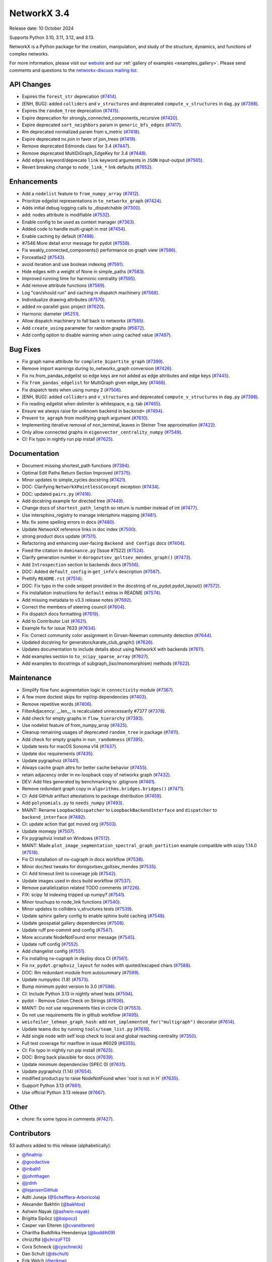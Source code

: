 NetworkX 3.4
============

Release date: 10 October 2024

Supports Python 3.10, 3.11, 3.12, and 3.13.

NetworkX is a Python package for the creation, manipulation, and study of the
structure, dynamics, and functions of complex networks.

For more information, please visit our `website <https://networkx.org/>`_
and our :ref:`gallery of examples <examples_gallery>`.
Please send comments and questions to the `networkx-discuss mailing list
<http://groups.google.com/group/networkx-discuss>`_.

API Changes
-----------

- Expires the ``forest_str`` deprecation (`#7414 <https://github.com/networkx/networkx/pull/7414>`_).
- [ENH, BUG]: added ``colliders`` and ``v_structures`` and deprecated ``compute_v_structures`` in ``dag.py`` (`#7398 <https://github.com/networkx/networkx/pull/7398>`_).
- Expires the ``random_tree`` deprecation (`#7415 <https://github.com/networkx/networkx/pull/7415>`_).
- Expire deprecation for strongly_connected_components_recursive (`#7420 <https://github.com/networkx/networkx/pull/7420>`_).
- Expire deprecated ``sort_neighbors`` param in ``generic_bfs_edges`` (`#7417 <https://github.com/networkx/networkx/pull/7417>`_).
- Rm deprecated normalized param from s_metric (`#7418 <https://github.com/networkx/networkx/pull/7418>`_).
- Expire deprecated nx.join in favor of join_trees (`#7419 <https://github.com/networkx/networkx/pull/7419>`_).
- Remove deprecated Edmonds class for 3.4 (`#7447 <https://github.com/networkx/networkx/pull/7447>`_).
- Remove deprecated MultiDiGraph_EdgeKey for 3.4 (`#7448 <https://github.com/networkx/networkx/pull/7448>`_).
- Add ``edges`` keyword/deprecate ``link`` keyword arguments in ``JSON`` input-output (`#7565 <https://github.com/networkx/networkx/pull/7565>`_).
- Revert breaking change to ``node_link_*`` link defaults (`#7652 <https://github.com/networkx/networkx/pull/7652>`_).

Enhancements
------------

- Add a ``nodelist`` feature to ``from_numpy_array`` (`#7412 <https://github.com/networkx/networkx/pull/7412>`_).
- Prioritize edgelist representations in ``to_networkx_graph`` (`#7424 <https://github.com/networkx/networkx/pull/7424>`_).
- Adds initial debug logging calls to _dispatchable (`#7300 <https://github.com/networkx/networkx/pull/7300>`_).
- add: nodes attribute is modifiable (`#7532 <https://github.com/networkx/networkx/pull/7532>`_).
- Enable config to be used as context manager (`#7363 <https://github.com/networkx/networkx/pull/7363>`_).
- Added code to handle multi-graph in mst (`#7454 <https://github.com/networkx/networkx/pull/7454>`_).
- Enable caching by default (`#7498 <https://github.com/networkx/networkx/pull/7498>`_).
- #7546 More detail error message for pydot (`#7558 <https://github.com/networkx/networkx/pull/7558>`_).
- Fix weakly_connected_components() performance on graph view (`#7586 <https://github.com/networkx/networkx/pull/7586>`_).
- Forceatlas2 (`#7543 <https://github.com/networkx/networkx/pull/7543>`_).
- avoid iteration and use boolean indexing (`#7591 <https://github.com/networkx/networkx/pull/7591>`_).
- Hide edges with a weight of None in simple_paths (`#7583 <https://github.com/networkx/networkx/pull/7583>`_).
- Improved running time for harmonic centrality (`#7595 <https://github.com/networkx/networkx/pull/7595>`_).
- Add remove attribute functions (`#7569 <https://github.com/networkx/networkx/pull/7569>`_).
- Log "can/should run" and caching in dispatch machinery (`#7568 <https://github.com/networkx/networkx/pull/7568>`_).
- Individualize drawing attributes (`#7570 <https://github.com/networkx/networkx/pull/7570>`_).
- added nx-parallel gsoc project (`#7620 <https://github.com/networkx/networkx/pull/7620>`_).
- Harmonic diameter (`#5251 <https://github.com/networkx/networkx/pull/5251>`_).
- Allow dispatch machinery to fall back to networkx (`#7585 <https://github.com/networkx/networkx/pull/7585>`_).
- Add ``create_using`` parameter for random graphs (`#5672 <https://github.com/networkx/networkx/pull/5672>`_).
- Add config option to disable warning when using cached value (`#7497 <https://github.com/networkx/networkx/pull/7497>`_).

Bug Fixes
---------

- Fix graph name attribute for ``complete_bipartite_graph`` (`#7399 <https://github.com/networkx/networkx/pull/7399>`_).
- Remove import warnings during to_networkx_graph conversion (`#7426 <https://github.com/networkx/networkx/pull/7426>`_).
- Fix nx.from_pandas_edgelist so edge keys are not added as edge attributes and edge keys (`#7445 <https://github.com/networkx/networkx/pull/7445>`_).
- Fix ``from_pandas_edgelist`` for MultiGraph given edge_key (`#7466 <https://github.com/networkx/networkx/pull/7466>`_).
- Fix dispatch tests when using numpy 2 (`#7506 <https://github.com/networkx/networkx/pull/7506>`_).
- [ENH, BUG]: added ``colliders`` and ``v_structures`` and deprecated ``compute_v_structures`` in ``dag.py`` (`#7398 <https://github.com/networkx/networkx/pull/7398>`_).
- Fix reading edgelist when delimiter is whitespace, e.g. tab (`#7465 <https://github.com/networkx/networkx/pull/7465>`_).
- Ensure we always raise for unknown backend in ``backend=`` (`#7494 <https://github.com/networkx/networkx/pull/7494>`_).
- Prevent ``to_agraph`` from modifying graph argument (`#7610 <https://github.com/networkx/networkx/pull/7610>`_).
- Implementing iterative removal of non_terminal_leaves in Steiner Tree approximation (`#7422 <https://github.com/networkx/networkx/pull/7422>`_).
- Only allow connected graphs in ``eigenvector_centrality_numpy`` (`#7549 <https://github.com/networkx/networkx/pull/7549>`_).
- CI: Fix typo in nightly run pip install (`#7625 <https://github.com/networkx/networkx/pull/7625>`_).

Documentation
-------------

- Document missing shortest_path functions (`#7394 <https://github.com/networkx/networkx/pull/7394>`_).
- Optimal Edit Paths Return Section Improved (`#7375 <https://github.com/networkx/networkx/pull/7375>`_).
- Minor updates to simple_cycles docstring (`#7421 <https://github.com/networkx/networkx/pull/7421>`_).
- DOC: Clarifying ``NetworkXPointlessConcept`` exception (`#7434 <https://github.com/networkx/networkx/pull/7434>`_).
- DOC: updated ``pairs.py`` (`#7416 <https://github.com/networkx/networkx/pull/7416>`_).
- Add docstring example for directed tree (`#7449 <https://github.com/networkx/networkx/pull/7449>`_).
- Change docs of ``shortest_path_length`` so return is number instead of int (`#7477 <https://github.com/networkx/networkx/pull/7477>`_).
- Use intersphinx_registry to manage intersphinx mapping (`#7481 <https://github.com/networkx/networkx/pull/7481>`_).
- Ma: fix some spelling errors in docs (`#7480 <https://github.com/networkx/networkx/pull/7480>`_).
- Update NetworkX reference links in doc index (`#7500 <https://github.com/networkx/networkx/pull/7500>`_).
- strong product docs update (`#7511 <https://github.com/networkx/networkx/pull/7511>`_).
- Refactoring and enhancing user-facing ``Backend and Configs`` docs (`#7404 <https://github.com/networkx/networkx/pull/7404>`_).
- Fixed the citation in ``dominance.py`` [Issue #7522] (`#7524 <https://github.com/networkx/networkx/pull/7524>`_).
- Clarify generation number in ``dorogovtsev_goltsev_mendes_graph()`` (`#7473 <https://github.com/networkx/networkx/pull/7473>`_).
- Add ``Introspection`` section to backends docs (`#7556 <https://github.com/networkx/networkx/pull/7556>`_).
- DOC: Added ``default_config`` in ``get_info``'s description (`#7567 <https://github.com/networkx/networkx/pull/7567>`_).
- Prettify ``README.rst`` (`#7514 <https://github.com/networkx/networkx/pull/7514>`_).
- DOC: Fix typo in the code snippet provided in the docstring of nx_pydot.pydot_layout() (`#7572 <https://github.com/networkx/networkx/pull/7572>`_).
- Fix installation instructions for ``default`` extras in README (`#7574 <https://github.com/networkx/networkx/pull/7574>`_).
- Add missing metadata to v3.3 release notes (`#7592 <https://github.com/networkx/networkx/pull/7592>`_).
- Correct the members of steering council (`#7604 <https://github.com/networkx/networkx/pull/7604>`_).
- Fix dispatch docs formatting (`#7619 <https://github.com/networkx/networkx/pull/7619>`_).
- Add to Contributor List (`#7621 <https://github.com/networkx/networkx/pull/7621>`_).
- Example fix for issue 7633 (`#7634 <https://github.com/networkx/networkx/pull/7634>`_).
- Fix: Correct community color assignment in Girvan-Newman community detection (`#7644 <https://github.com/networkx/networkx/pull/7644>`_).
- Updated docstring for generators/karate_club_graph() (`#7626 <https://github.com/networkx/networkx/pull/7626>`_).
- Updates documentation to include details about using NetworkX with backends (`#7611 <https://github.com/networkx/networkx/pull/7611>`_).
- Add examples section to ``to_scipy_sparse_array`` (`#7627 <https://github.com/networkx/networkx/pull/7627>`_).
- Add examples to docstrings of subgraph_(iso/monomorphism) methods (`#7622 <https://github.com/networkx/networkx/pull/7622>`_).

Maintenance
-----------

- Simplify flow func augmentation logic in ``connectivity`` module (`#7367 <https://github.com/networkx/networkx/pull/7367>`_).
- A few more doctest skips for mpl/np dependencies (`#7403 <https://github.com/networkx/networkx/pull/7403>`_).
- Remove repetitive words (`#7406 <https://github.com/networkx/networkx/pull/7406>`_).
- FilterAdjacency: __len__ is recalculated unnecessarily #7377 (`#7378 <https://github.com/networkx/networkx/pull/7378>`_).
- Add check for empty graphs in ``flow_hierarchy`` (`#7393 <https://github.com/networkx/networkx/pull/7393>`_).
- Use nodelist feature of from_numpy_array (`#7425 <https://github.com/networkx/networkx/pull/7425>`_).
- Cleanup remaining usages of deprecated ``random_tree`` in package (`#7411 <https://github.com/networkx/networkx/pull/7411>`_).
- Add check for empty graphs in ``non_randomness`` (`#7395 <https://github.com/networkx/networkx/pull/7395>`_).
- Update tests for macOS Sonoma v14 (`#7437 <https://github.com/networkx/networkx/pull/7437>`_).
- Update doc requirements (`#7435 <https://github.com/networkx/networkx/pull/7435>`_).
- Update pygraphviz (`#7441 <https://github.com/networkx/networkx/pull/7441>`_).
- Always cache graph attrs for better cache behavior (`#7455 <https://github.com/networkx/networkx/pull/7455>`_).
- retain adjacency order in nx-loopback copy of networkx graph (`#7432 <https://github.com/networkx/networkx/pull/7432>`_).
- DEV: Add files generated by benchmarking to .gitignore (`#7461 <https://github.com/networkx/networkx/pull/7461>`_).
- Remove redundant graph copy in ``algorithms.bridges.bridges()`` (`#7471 <https://github.com/networkx/networkx/pull/7471>`_).
- CI: Add GitHub artifact attestations to package distribution (`#7459 <https://github.com/networkx/networkx/pull/7459>`_).
- Add ``polynomials.py`` to ``needs_numpy`` (`#7493 <https://github.com/networkx/networkx/pull/7493>`_).
- MAINT: Rename ``LoopbackDispatcher`` to ``LoopbackBackendInterface`` and ``dispatcher`` to ``backend_interface`` (`#7492 <https://github.com/networkx/networkx/pull/7492>`_).
- CI: update action that got moved org (`#7503 <https://github.com/networkx/networkx/pull/7503>`_).
- Update momepy (`#7507 <https://github.com/networkx/networkx/pull/7507>`_).
- Fix pygraphviz install on Windows (`#7512 <https://github.com/networkx/networkx/pull/7512>`_).
- MAINT: Made ``plot_image_segmentation_spectral_graph_partition`` example compatible with scipy 1.14.0 (`#7518 <https://github.com/networkx/networkx/pull/7518>`_).
- Fix CI installation of nx-cugraph in docs workflow (`#7538 <https://github.com/networkx/networkx/pull/7538>`_).
- Minor doc/test tweaks for dorogovtsev_goltsev_mendes (`#7535 <https://github.com/networkx/networkx/pull/7535>`_).
- CI: Add timeout limit to coverage job (`#7542 <https://github.com/networkx/networkx/pull/7542>`_).
- Update images used in docs build workflow (`#7537 <https://github.com/networkx/networkx/pull/7537>`_).
- Remove parallelization related TODO comments (`#7226 <https://github.com/networkx/networkx/pull/7226>`_).
- FIX: scipy 1d indexing tripped up numpy? (`#7541 <https://github.com/networkx/networkx/pull/7541>`_).
- Minor touchups to node_link functions (`#7540 <https://github.com/networkx/networkx/pull/7540>`_).
- Minor updates to colliders v_structures tests (`#7539 <https://github.com/networkx/networkx/pull/7539>`_).
- Update sphinx gallery config to enable sphinx build caching (`#7548 <https://github.com/networkx/networkx/pull/7548>`_).
- Update geospatial gallery dependencies (`#7508 <https://github.com/networkx/networkx/pull/7508>`_).
- Update ruff pre-commit and config (`#7547 <https://github.com/networkx/networkx/pull/7547>`_).
- More accurate NodeNotFound error message (`#7545 <https://github.com/networkx/networkx/pull/7545>`_).
- Update ruff config (`#7552 <https://github.com/networkx/networkx/pull/7552>`_).
- Add changelist config (`#7551 <https://github.com/networkx/networkx/pull/7551>`_).
- Fix installing nx-cugraph in deploy docs CI (`#7561 <https://github.com/networkx/networkx/pull/7561>`_).
- Fix ``nx_pydot.graphviz_layout`` for nodes with quoted/escaped chars (`#7588 <https://github.com/networkx/networkx/pull/7588>`_).
- DOC: Rm redundant module from autosummary (`#7599 <https://github.com/networkx/networkx/pull/7599>`_).
- Update numpydoc (1.8) (`#7573 <https://github.com/networkx/networkx/pull/7573>`_).
- Bump minimum pydot version to 3.0 (`#7596 <https://github.com/networkx/networkx/pull/7596>`_).
- CI: Include Python 3.13 in nightly wheel tests (`#7594 <https://github.com/networkx/networkx/pull/7594>`_).
- pydot - Remove Colon Check on Strings (`#7606 <https://github.com/networkx/networkx/pull/7606>`_).
- MAINT: Do not use requirements files in circle CI (`#7553 <https://github.com/networkx/networkx/pull/7553>`_).
- Do not use requirements file in github workflow (`#7495 <https://github.com/networkx/networkx/pull/7495>`_).
- ``weisfeiler_lehman_graph_hash``: add ``not_implemented_for("multigraph")`` decorator (`#7614 <https://github.com/networkx/networkx/pull/7614>`_).
- Update teams doc by running ``tools/team_list.py`` (`#7616 <https://github.com/networkx/networkx/pull/7616>`_).
- Add single node with self loop check to local and global reaching centrality (`#7350 <https://github.com/networkx/networkx/pull/7350>`_).
- Full test coverage for maxflow in issue #6029 (`#6355 <https://github.com/networkx/networkx/pull/6355>`_).
- CI: Fix typo in nightly run pip install (`#7625 <https://github.com/networkx/networkx/pull/7625>`_).
- DOC: Bring back plausible for docs (`#7639 <https://github.com/networkx/networkx/pull/7639>`_).
- Update minimum dependencies (SPEC 0) (`#7631 <https://github.com/networkx/networkx/pull/7631>`_).
- Update pygraphviz (1.14) (`#7654 <https://github.com/networkx/networkx/pull/7654>`_).
- modified product.py to raise NodeNotFound when 'root is not in H' (`#7635 <https://github.com/networkx/networkx/pull/7635>`_).
- Support Python 3.13 (`#7661 <https://github.com/networkx/networkx/pull/7661>`_).
- Use official Python 3.13 release (`#7667 <https://github.com/networkx/networkx/pull/7667>`_).

Other
-----

- chore: fix some typos in comments (`#7427 <https://github.com/networkx/networkx/pull/7427>`_).

Contributors
------------

53 authors added to this release (alphabetically):

- `@finaltrip <https://github.com/finaltrip>`_
- `@goodactive <https://github.com/goodactive>`_
- `@inbalh1 <https://github.com/inbalh1>`_
- `@johnthagen <https://github.com/johnthagen>`_
- `@jrdnh <https://github.com/jrdnh>`_
- `@lejansenGitHub <https://github.com/lejansenGitHub>`_
- Aditi Juneja (`@Schefflera-Arboricola <https://github.com/Schefflera-Arboricola>`_)
- Alexander Bakhtin (`@bakhtos <https://github.com/bakhtos>`_)
- Ashwin Nayak (`@ashwin-nayak <https://github.com/ashwin-nayak>`_)
- Brigitta Sipőcz (`@bsipocz <https://github.com/bsipocz>`_)
- Casper van Elteren (`@cvanelteren <https://github.com/cvanelteren>`_)
- Charitha Buddhika Heendeniya (`@buddih09 <https://github.com/buddih09>`_)
- chrizzftd (`@chrizzFTD <https://github.com/chrizzFTD>`_)
- Cora Schneck (`@cyschneck <https://github.com/cyschneck>`_)
- Dan Schult (`@dschult <https://github.com/dschult>`_)
- Erik Welch (`@eriknw <https://github.com/eriknw>`_)
- Ewout ter Hoeven (`@EwoutH <https://github.com/EwoutH>`_)
- Fabian Spaeh (`@285714 <https://github.com/285714>`_)
- Gilles Peiffer (`@Peiffap <https://github.com/Peiffap>`_)
- Gregory Shklover (`@gregory-shklover <https://github.com/gregory-shklover>`_)
- Jarrod Millman (`@jarrodmillman <https://github.com/jarrodmillman>`_)
- Jim Hull (`@jmhull <https://github.com/jmhull>`_)
- Joye Mang (`@joyemang33 <https://github.com/joyemang33>`_)
- Kelvin Chung (`@KelvinChung2000 <https://github.com/KelvinChung2000>`_)
- Koushik_Nekkanti (`@KoushikNekkanti <https://github.com/KoushikNekkanti>`_)
- M Bussonnier (`@Carreau <https://github.com/Carreau>`_)
- Marc-Alexandre Côté (`@MarcCote <https://github.com/MarcCote>`_)
- Matt Schwennesen (`@mjschwenne <https://github.com/mjschwenne>`_)
- Matthew Feickert (`@matthewfeickert <https://github.com/matthewfeickert>`_)
- Maverick18 (`@Aditya-Shandilya1182 <https://github.com/Aditya-Shandilya1182>`_)
- Michael Bolger (`@mbbolger <https://github.com/mbbolger>`_)
- Miguel Cárdenas (`@miguelcsx <https://github.com/miguelcsx>`_)
- Mohamed Rezk (`@mohamedrezk122 <https://github.com/mohamedrezk122>`_)
- Mridul Seth (`@MridulS <https://github.com/MridulS>`_)
- Mudassir Chapra (`@muddi900 <https://github.com/muddi900>`_)
- Orion Sehn (`@OrionSehn <https://github.com/OrionSehn>`_)
- Orion Sehn (`@OrionSehn-personal <https://github.com/OrionSehn-personal>`_)
- Peter Cock (`@peterjc <https://github.com/peterjc>`_)
- Philipp van Kempen (`@PhilippvK <https://github.com/PhilippvK>`_)
- prathamesh shinde (`@prathamesh901 <https://github.com/prathamesh901>`_)
- Raj Pawar (`@Raj3110 <https://github.com/Raj3110>`_)
- Rick Ratzel (`@rlratzel <https://github.com/rlratzel>`_)
- Rike-Benjamin Schuppner (`@Debilski <https://github.com/Debilski>`_)
- Ross Barnowski (`@rossbar <https://github.com/rossbar>`_)
- Sanchit Ram Arvind (`@sanchitram1 <https://github.com/sanchitram1>`_)
- Sebastiano Vigna (`@vigna <https://github.com/vigna>`_)
- STEVEN  ADAMS (`@hugehope <https://github.com/hugehope>`_)
- Thomas J. Fan (`@thomasjpfan <https://github.com/thomasjpfan>`_)
- Till Hoffmann (`@tillahoffmann <https://github.com/tillahoffmann>`_)
- Vanshika Mishra (`@vanshika230 <https://github.com/vanshika230>`_)
- Woojin Jung (`@WoojinJung-04 <https://github.com/WoojinJung-04>`_)
- Yury Fedotov (`@yury-fedotov <https://github.com/yury-fedotov>`_)
- Łukasz (`@lkk7 <https://github.com/lkk7>`_)

28 reviewers added to this release (alphabetically):

- `@finaltrip <https://github.com/finaltrip>`_
- `@inbalh1 <https://github.com/inbalh1>`_
- `@jrdnh <https://github.com/jrdnh>`_
- Aditi Juneja (`@Schefflera-Arboricola <https://github.com/Schefflera-Arboricola>`_)
- Bhuvneshwar Chouksey (`@gbhuvneshwar <https://github.com/gbhuvneshwar>`_)
- Casper van Elteren (`@cvanelteren <https://github.com/cvanelteren>`_)
- chrizzftd (`@chrizzFTD <https://github.com/chrizzFTD>`_)
- Dan Schult (`@dschult <https://github.com/dschult>`_)
- Erik Welch (`@eriknw <https://github.com/eriknw>`_)
- Fabian Spaeh (`@285714 <https://github.com/285714>`_)
- Gilles Peiffer (`@Peiffap <https://github.com/Peiffap>`_)
- Jarrod Millman (`@jarrodmillman <https://github.com/jarrodmillman>`_)
- M Bussonnier (`@Carreau <https://github.com/Carreau>`_)
- Matt Schwennesen (`@mjschwenne <https://github.com/mjschwenne>`_)
- Maverick18 (`@Aditya-Shandilya1182 <https://github.com/Aditya-Shandilya1182>`_)
- Michael Bolger (`@mbbolger <https://github.com/mbbolger>`_)
- Miguel Cárdenas (`@miguelcsx <https://github.com/miguelcsx>`_)
- Mohamed Rezk (`@mohamedrezk122 <https://github.com/mohamedrezk122>`_)
- Mridul Seth (`@MridulS <https://github.com/MridulS>`_)
- Orion Sehn (`@OrionSehn <https://github.com/OrionSehn>`_)
- Orion Sehn (`@OrionSehn-personal <https://github.com/OrionSehn-personal>`_)
- Raj Pawar (`@Raj3110 <https://github.com/Raj3110>`_)
- Rick Ratzel (`@rlratzel <https://github.com/rlratzel>`_)
- Ross Barnowski (`@rossbar <https://github.com/rossbar>`_)
- Sanchit Ram Arvind (`@sanchitram1 <https://github.com/sanchitram1>`_)
- Sebastiano Vigna (`@vigna <https://github.com/vigna>`_)
- Till Hoffmann (`@tillahoffmann <https://github.com/tillahoffmann>`_)
- Woojin Jung (`@WoojinJung-04 <https://github.com/WoojinJung-04>`_)

_These lists are automatically generated, and may not be complete or may contain
duplicates._

